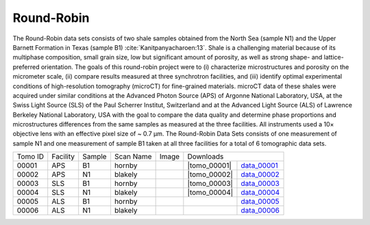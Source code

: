 Round-Robin
-----------

The Round-Robin data sets consists of two shale samples obtained from the North Sea (sample N1) and the Upper Barnett Formation in Texas (sample B1) :cite:`Kanitpanyacharoen:13`. Shale is a challenging material because of its multiphase composition, small grain size, low but significant amount of porosity, as well as strong shape- and lattice-preferred orientation. The goals of this round-robin project were to (i) characterize microstructures and porosity on the micrometer scale, (ii) compare results measured at three synchrotron facilities, and (iii) identify optimal experimental conditions of high-resolution tomography (microCT) for fine-grained materials. microCT data of these shales were acquired under similar conditions at the Advanced Photon Source (APS) of Argonne National Laboratory, USA, at the Swiss Light Source (SLS) of the Paul Scherrer Institut, Switzerland and at the Advanced Light Source (ALS) of Lawrence Berkeley National Laboratory, USA with the goal to compare the data quality and determine phase proportions and microstructures differences from the same samples as measured at the three facilities. All instruments used a 10× objective lens with an effective pixel size of ~ 0.7 µm. The Round-Robin Data Sets consists of one measurement of sample N1 and one measurement of sample B1 taken at all three facilities for a total of 6 tomographic data sets.



.. |d00001| image:: ../img/tomo_00001.png
    :width: 20pt
    :height: 20pt
.. |d00002| image:: ../img/tomo_00002.png
    :width: 20pt
    :height: 20pt
.. |d00003| image:: ../img/tomo_00003.png
    :width: 20pt
    :height: 20pt
.. |d00004| image:: ../img/tomo_00004.png
    :width: 20pt
    :height: 20pt
    
    
.. |tomo_00001| replace:: :download:`rec_script.py <../../../docs/demo/rec_tomo_00001.py>`
.. |tomo_00002| replace:: :download:`rec_script.py <../../../docs/demo/rec_tomo_00002.py>`
.. |tomo_00003| replace:: :download:`rec_script.py <../../../docs/demo/rec_tomo_00003.py>`
.. |tomo_00004| replace:: :download:`rec_script.py <../../../docs/demo/rec_tomo_00004.py>`


.. _data_00001: https://www.globus.org/app/transfer?origin_id=e133a81a-6d04-11e5-ba46-22000b92c6ec&origin_path=%2Ftomobank%2F/
.. _data_00002: https://www.globus.org/app/transfer?origin_id=e133a81a-6d04-11e5-ba46-22000b92c6ec&origin_path=%2Ftomobank%2F/
.. _data_00003: https://www.globus.org/app/transfer?origin_id=e133a81a-6d04-11e5-ba46-22000b92c6ec&origin_path=%2Ftomobank%2F/
.. _data_00004: https://www.globus.org/app/transfer?origin_id=e133a81a-6d04-11e5-ba46-22000b92c6ec&origin_path=%2Ftomobank%2F/
.. _data_00005: https://www.globus.org/app/transfer?origin_id=e133a81a-6d04-11e5-ba46-22000b92c6ec&origin_path=%2Ftomobank%2F/
.. _data_00006: https://www.globus.org/app/transfer?origin_id=e133a81a-6d04-11e5-ba46-22000b92c6ec&origin_path=%2Ftomobank%2F/


+---------------+----------------+------------------+--------------+-----------+---------------------------------------------------+
|    Tomo ID    |    Facility    |    Sample        |   Scan Name  |   Image   |                     Downloads                     |                             
+---------------+----------------+------------------+--------------+-----------+-------------------------+-------------------------+
|     00001     |        APS     |       B1         |    hornby    |  |d00001| |      |tomo_00001|       |       data_00001_       |
+---------------+----------------+------------------+--------------+-----------+-------------------------+-------------------------+
|     00002     |        APS     |       N1         |    blakely   |  |d00002| |      |tomo_00002|       |       data_00002_       |
+---------------+----------------+------------------+--------------+-----------+-------------------------+-------------------------+
|     00003     |        SLS     |       B1         |    hornby    |  |d00003| |      |tomo_00003|       |       data_00003_       |
+---------------+----------------+------------------+--------------+-----------+-------------------------+-------------------------+
|     00004     |        SLS     |       N1         |    blakely   |  |d00004| |      |tomo_00004|       |       data_00004_       |
+---------------+----------------+------------------+--------------+-----------+-------------------------+-------------------------+
|     00005     |        ALS     |       B1         |    hornby    |           |                         |       data_00005_       |
+---------------+----------------+------------------+--------------+-----------+-------------------------+-------------------------+
|     00006     |        ALS     |       N1         |    blakely   |           |                         |       data_00006_       |
+---------------+----------------+------------------+--------------+-----------+-------------------------+-------------------------+


